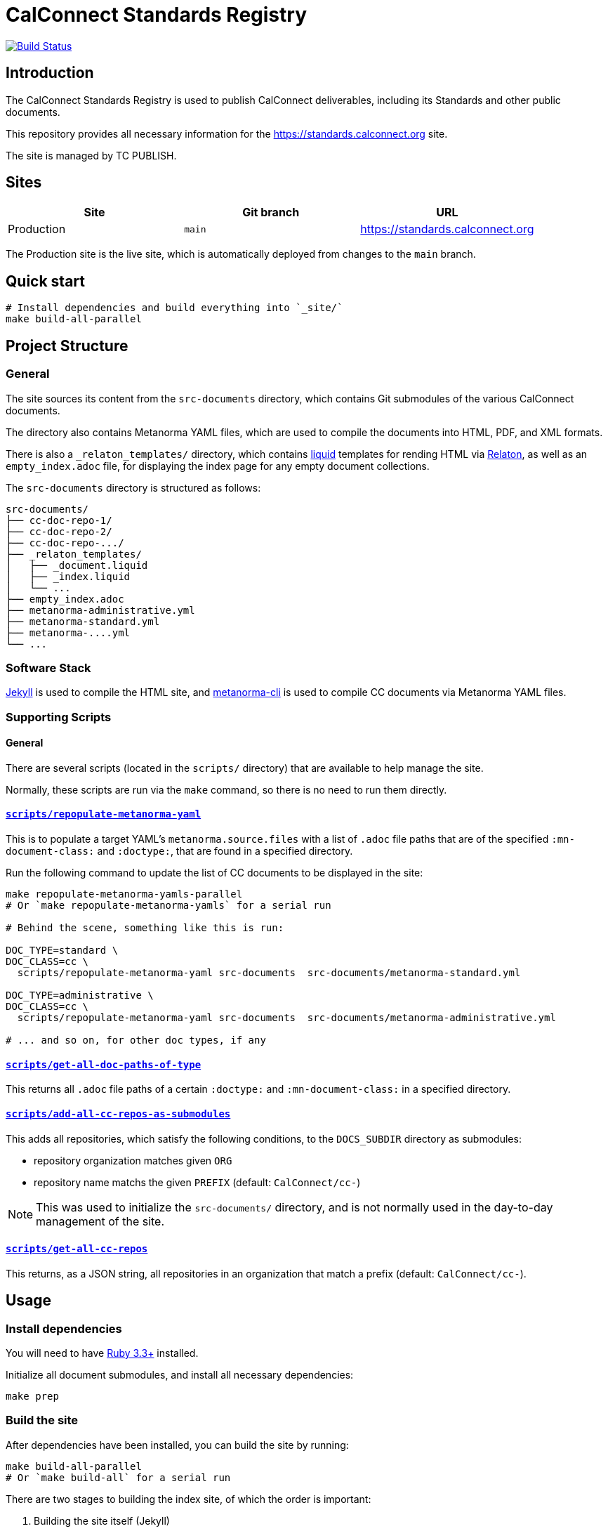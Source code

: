 :main-branch: main
:repo-name: standards.calconnect.org
:ruby-version: 3.3

[subs="attributes"]
= CalConnect Standards Registry

image:https://github.com/CalConnect/{repo-name}/actions/workflows/build_deploy.yml/badge.svg[
	Build Status, link="https://github.com/CalConnect/{repo-name}/actions/workflows/build_deploy.yml"]

== Introduction

The CalConnect Standards Registry is used to publish
CalConnect deliverables, including its Standards and
other public documents.

This repository provides all necessary information for the
https://standards.calconnect.org site.

The site is managed by TC PUBLISH.


== Sites

[cols="a,a,a",options="header",subs="attributes"]
|===
|Site | Git branch | URL

|Production | `{main-branch}`  | https://standards.calconnect.org
// |Staging    | `staging` | https://staging.standards.calconnect.org

|===

The Production site is the live site,
which is automatically deployed from changes to the `{main-branch}` branch.

// All sites are automatically deployed from their respective branches.

== Quick start

[source,sh]
----
# Install dependencies and build everything into `_site/`
make build-all-parallel
----


== Project Structure

=== General

The site sources its content from the `src-documents` directory,
which contains Git submodules of the various CalConnect documents.

The directory also contains Metanorma YAML files,
which are used to compile the documents into HTML, PDF, and XML formats.

There is also a `_relaton_templates/` directory,
which contains https://shopify.github.io/liquid/[liquid^] templates
for rending HTML via
https://www.relaton.org/specs/relaton-cli/#relaton-xml2html[Relaton^],
as well as an `empty_index.adoc` file,
for displaying the index page for any empty document collections.

The `src-documents` directory is structured as follows:

```
src-documents/
├── cc-doc-repo-1/
├── cc-doc-repo-2/
├── cc-doc-repo-.../
├── _relaton_templates/
│   ├── _document.liquid
│   ├── _index.liquid
│   └── ...
├── empty_index.adoc
├── metanorma-administrative.yml
├── metanorma-standard.yml
├── metanorma-....yml
└── ...
```



=== Software Stack

https://jekyllrb.com[Jekyll^] is used to compile the HTML site,
and https://github.com/metanorma/metanorma-cli[metanorma-cli^]
is used to compile CC documents via Metanorma YAML files.

=== Supporting Scripts

==== General

There are several scripts (located in the `scripts/` directory) that are
available to help manage the site.

Normally, these scripts are run via the `make` command,
so there is no need to run them directly.


==== link:./scripts/repopulate-metanorma-yaml[`scripts/repopulate-metanorma-yaml`^]

This is to populate a target YAML's `metanorma.source.files` with a list of
`.adoc` file paths that are of the specified `:mn-document-class:` and
`:doctype:`,
that are found in a specified directory.

Run the following command to update the list of CC documents to be displayed in
the site:

[source,sh]
----
make repopulate-metanorma-yamls-parallel
# Or `make repopulate-metanorma-yamls` for a serial run

# Behind the scene, something like this is run:

DOC_TYPE=standard \
DOC_CLASS=cc \
  scripts/repopulate-metanorma-yaml src-documents  src-documents/metanorma-standard.yml

DOC_TYPE=administrative \
DOC_CLASS=cc \
  scripts/repopulate-metanorma-yaml src-documents  src-documents/metanorma-administrative.yml

# ... and so on, for other doc types, if any
----


==== link:./scripts/get-all-doc-paths-of-type[`scripts/get-all-doc-paths-of-type`^]

This returns all `.adoc` file paths of a certain `:doctype:` and
`:mn-document-class:` in a specified directory.


==== link:./scripts/add-all-cc-repos-as-submodules[`scripts/add-all-cc-repos-as-submodules`^]

This adds all repositories, which satisfy the following conditions,
to the `DOCS_SUBDIR` directory as submodules:

- repository organization matches given `ORG`
- repository name matchs the given `PREFIX` (default: `CalConnect/cc-`)

NOTE: This was used to initialize the `src-documents/` directory, and is not
normally used in the day-to-day management of the site.


==== link:./scripts/get-all-cc-repos[`scripts/get-all-cc-repos`^]

This returns, as a JSON string, all repositories in an organization that match
a prefix (default: `CalConnect/cc-`).

== Usage

=== Install dependencies

You will need to have https://www.ruby-lang.org/en/downloads/[Ruby {ruby-version}+^]
installed.

Initialize all document submodules,
and install all necessary dependencies:

[source,sh]
----
make prep
----


=== Build the site

After dependencies have been installed,
you can build the site by running:

[source,sh]
----
make build-all-parallel
# Or `make build-all` for a serial run
----

There are two stages to building the index site,
of which the order is important:

1. Building the site itself (Jekyll)
1. Building the document artifacts (Metanorma)

The above command will take care of both stages.


==== Building the site using GitHub Actions

The site is automatically built and deployed using GitHub Actions
using the workflow defined in link:.github/workflows/build_deploy.yml[^].

A successful build will upload and store (within a time limit)
the built site artifacts on GitHub,
accessible by the name `github-pages`,
under the "Artifacts" block on the "Summary" page tab of the build job.

The downloaded zip archive can be extracted locally for inspection
as well as local testing.


=== View the built site locally

To view the site locally, you have the option to run any local server,
_e.g._ https://www.npmjs.com/package/serve[`npx serve`^]:

[source,sh]
----
npx serve _site
----

WARNING: `jekyll serve` (or `make serve`) is not recommended
as it does not build the site first,
risking the document artifacts being removed by the Jekyll process.


=== How to add/remove documents?

Documents are added to the site by adding a the document repository as a Git
submodule to the `src-documents` directory,
then updating the Metanorma YAML file list.

Conversely, removal of documents is done by removing the submodule,
then also updating the Metanorma YAML file list.


==== Adding a document repository

[source,sh,subs="attributes"]
----
pushd ~/{repo-name}

git submodule add $DOCUMENT_REPOSITORY_URL src-documents/$DOCUMENT_REPO_NAME
make repopulate-metanorma-yamls-parallel

git add src-documents
git commit -m "chore: Add CC documents ($DOCUMENT_REPO_NAME)" && \
  git push
----


==== Removing a document repository

[source,sh,subs="attributes"]
----
pushd ~/{repo-name}

git submodule rm src-documents/$DOCUMENT_REPO_NAME
make repopulate-metanorma-yamls-parallel

git add src-documents
git commit -m "chore: Remove CC documents ($DOCUMENT_REPO_NAME)" && \
  git push
----


=== How to get the latest versions of each document?

[source,sh,subs="attributes"]
----
pushd ~/{repo-name}

make update-documents
make repopulate-metanorma-yamls-parallel  # May not be necessary if no new docs

git add src-documents
git commit -m 'chore: Update to use latest CC documents' && \
  git push
----

On the next run of `make clean build-all-parallel`,
you will see your updates made to the site.


// === Deployment

// Please push all changes to the `staging` branch, and changes will be automatically deployed and reflected on the staging site.

// If your changes are to be made public to the production site, please contact TC PUBLISH.
